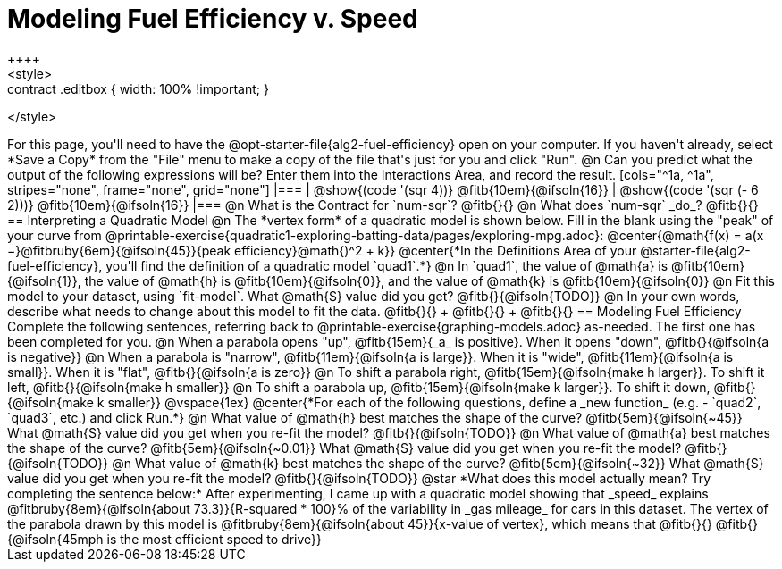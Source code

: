 = Modeling Fuel Efficiency v. Speed
++++
<style>
.studentAnswerMedium { min-width: 10em !important; }
.contract .editbox { width: 100% !important; }
</style>
++++

For this page, you'll need to have the @opt-starter-file{alg2-fuel-efficiency} open on your computer. If you haven't already, select *Save a Copy* from the "File" menu to make a copy of the file that's just for you and click "Run".

@n Can you predict what the output of the following expressions will be? Enter them into the Interactions Area, and record the result.

[cols="^1a, ^1a", stripes="none", frame="none", grid="none"]
|===
| @show{(code '(sqr 4))} @fitb{10em}{@ifsoln{16}}
| @show{(code '(sqr (- 6 2)))} @fitb{10em}{@ifsoln{16}}
|===

@n What is the Contract for `num-sqr`? @fitb{}{}

@n What does `num-sqr` _do_? @fitb{}{}

== Interpreting a Quadratic Model

@n The *vertex form* of a quadratic model is shown below. Fill in the blank using the "peak" of your curve from @printable-exercise{quadratic1-exploring-batting-data/pages/exploring-mpg.adoc}:

@center{@math{f(x) = a(x −}@fitbruby{6em}{@ifsoln{45}}{peak efficiency}@math{)^2 + k}}

@center{*In the Definitions Area of your @starter-file{alg2-fuel-efficiency}, you'll find the definition of a quadratic model `quad1`.*}

@n In `quad1`, the value of @math{a} is @fitb{10em}{@ifsoln{1}}, the value of @math{h} is @fitb{10em}{@ifsoln{0}}, and the value of @math{k} is @fitb{10em}{@ifsoln{0}}

@n Fit this model to your dataset, using `fit-model`. What @math{S} value did you get? @fitb{}{@ifsoln{TODO}}

@n In your own words, describe what needs to change about this model to fit the data. @fitb{}{} +
@fitb{}{} +
@fitb{}{}

== Modeling Fuel Efficiency

Complete the following sentences, referring back to @printable-exercise{graphing-models.adoc} as-needed. The first one has been completed for you.

@n When a parabola opens "up", @fitb{15em}{_a_ is positive}. When it opens "down", @fitb{}{@ifsoln{a is negative}}

@n When a parabola is "narrow", @fitb{11em}{@ifsoln{a is large}}. When it is "wide", @fitb{11em}{@ifsoln{a is small}}. When it is "flat", @fitb{}{@ifsoln{a is zero}}

@n To shift a parabola right, @fitb{15em}{@ifsoln{make h larger}}. To shift it left, @fitb{}{@ifsoln{make h smaller}}

@n To shift a parabola up, @fitb{15em}{@ifsoln{make k larger}}. To shift it down, @fitb{}{@ifsoln{make k smaller}}

@vspace{1ex}

@center{*For each of the following questions, define a _new function_ (e.g. - `quad2`, `quad3`, etc.) and click Run.*}

@n What value of @math{h} best matches the shape of the curve? @fitb{5em}{@ifsoln{~45}} What @math{S} value did you get when you re-fit the model? @fitb{}{@ifsoln{TODO}}

@n What value of @math{a} best matches the shape of the curve? @fitb{5em}{@ifsoln{~0.01}} What @math{S} value did you get when you re-fit the model? @fitb{}{@ifsoln{TODO}}

@n What value of @math{k} best matches the shape of the curve? @fitb{5em}{@ifsoln{~32}} What @math{S} value did you get when you re-fit the model? @fitb{}{@ifsoln{TODO}}

@star *What does this model actually mean? Try completing the sentence below:*

After experimenting, I came up with a quadratic model showing that _speed_ explains @fitbruby{8em}{@ifsoln{about 73.3}}{R-squared * 100}% of the variability in _gas mileage_ for cars in this dataset. The vertex of the parabola drawn by this model is @fitbruby{8em}{@ifsoln{about 45}}{x-value of vertex}, which means that @fitb{}{}

@fitb{}{@ifsoln{45mph is the most efficient speed to drive}}
